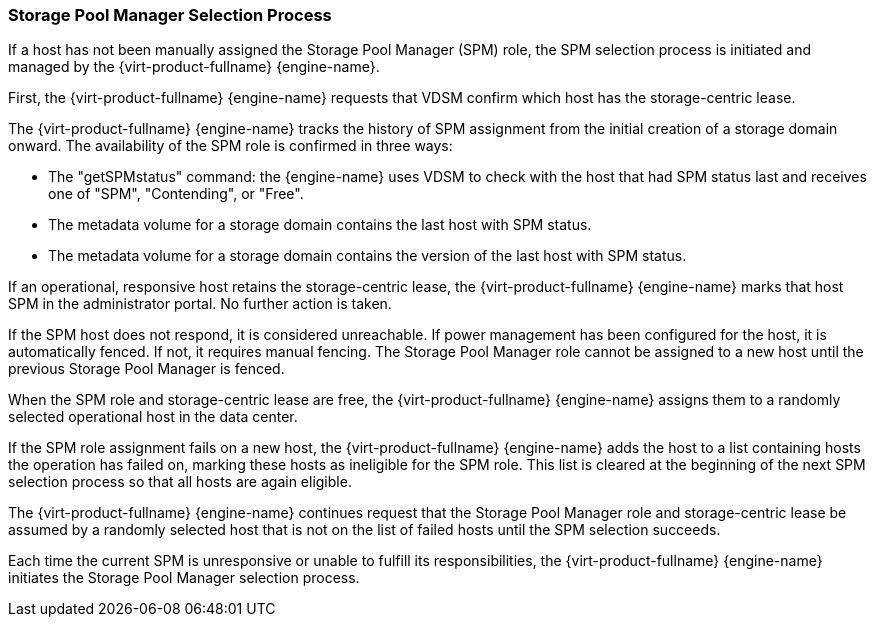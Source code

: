 :_content-type: CONCEPT
[id="Storage_Pool_Manager_Selection_Process"]
=== Storage Pool Manager Selection Process

If a host has not been manually assigned the Storage Pool Manager (SPM) role, the SPM selection process is initiated and managed by the {virt-product-fullname} {engine-name}.

First, the {virt-product-fullname} {engine-name} requests that VDSM confirm which host has the storage-centric lease.

The {virt-product-fullname} {engine-name} tracks the history of SPM assignment from the initial creation of a storage domain onward. The availability of the SPM role is confirmed in three ways:


* The "getSPMstatus" command: the {engine-name} uses VDSM to check with the host that had SPM status last and receives one of "SPM", "Contending", or "Free".

* The metadata volume for a storage domain contains the last host with SPM status.

* The metadata volume for a storage domain contains the version of the last host with SPM status.

If an operational, responsive host retains the storage-centric lease, the {virt-product-fullname} {engine-name} marks that host SPM in the administrator portal. No further action is taken.

If the SPM host does not respond, it is considered unreachable. If power management has been configured for the host, it is automatically fenced. If not, it requires manual fencing. The Storage Pool Manager role cannot be assigned to a new host until the previous Storage Pool Manager is fenced.

When the SPM role and storage-centric lease are free, the {virt-product-fullname} {engine-name} assigns them to a randomly selected operational host in the data center.

If the SPM role assignment fails on a new host, the {virt-product-fullname} {engine-name} adds the host to a list containing hosts the operation has failed on, marking these hosts as ineligible for the SPM role. This list is cleared at the beginning of the next SPM selection process so that all hosts are again eligible.

The {virt-product-fullname} {engine-name} continues request that the Storage Pool Manager role and storage-centric lease be assumed by a randomly selected host that is not on the list of failed hosts until the SPM selection succeeds.

Each time the current SPM is unresponsive or unable to fulfill its responsibilities, the {virt-product-fullname} {engine-name} initiates the Storage Pool Manager selection process.
